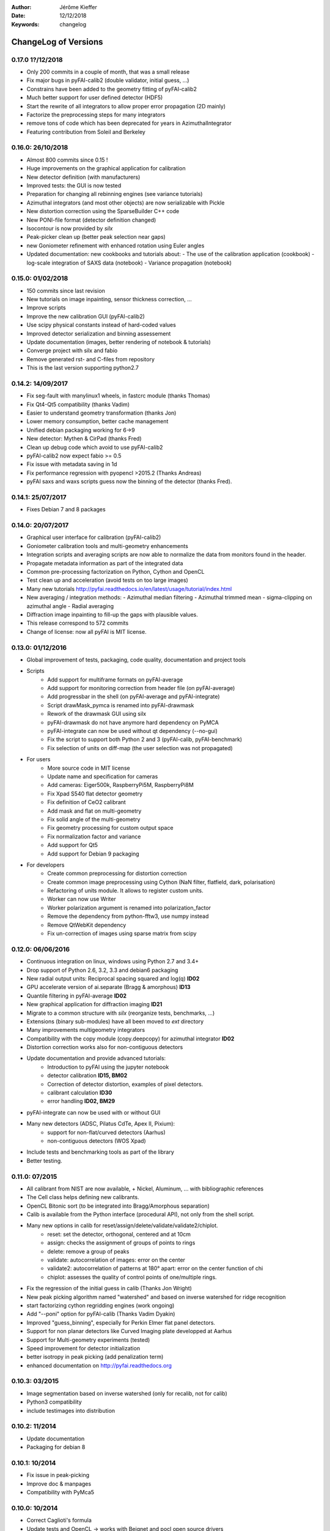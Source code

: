 :Author: Jérôme Kieffer
:Date: 12/12/2018
:Keywords: changelog

ChangeLog of Versions
=====================

0.17.0 1?/12/2018
-----------------
* Only 200 commits in a couple of month, that was a small release
* Fix major bugs in pyFAI-calib2 (double validator, initial guess, ...)
* Constrains have been added to the geometry fitting of pyFAI-calib2
* Much better support for user defined detector (HDF5)
* Start the rewrite of all integrators to allow proper error propagation (2D mainly)
* Factorize the preprocessing steps for many integrators
* remove tons of code which has been deprecated for years in AzimuthalIntegrator
* Featuring contribution from Soleil and Berkeley

0.16.0: 26/10/2018
------------------
* Almost 800 commits since 0.15 !
* Huge improvements on the graphical application for calibration
* New detector definition (with manufacturers)
* Improved tests: the GUI is now tested
* Preparation for changing all rebinning engines (see variance tutorials)
* Azimuthal integrators (and most other objects) are now serializable with Pickle
* New distortion correction using the SparseBuilder C++ code
* New PONI-file format (detector definition changed)
* Isocontour is now provided by *silx*
* Peak-picker clean up (better peak selection near gaps)
* new Goniometer refinement with enhanced rotation using Euler angles
* Updated documentation: new cookbooks and tutorials about:
  - The use of the calibration application (cookbook)
  - log-scale integration of SAXS data (notebook)
  - Variance propagation (notebook)


0.15.0: 01/02/2018
------------------
* 150 commits since last revision
* New tutorials on image inpainting, sensor thickness correction, ...
* Improve scripts
* Improve the new calibration GUI (pyFAI-calib2)
* Use scipy physical constants instead of hard-coded values
* Improved detector serialization and binning assessement
* Update documentation (images, better rendering of notebook & tutorials)
* Converge project with silx and fabio
* Remove generated rst- and C-files from repository
* This is the last version supporting python2.7

0.14.2: 14/09/2017
------------------
* Fix seg-fault with manylinux1 wheels, in fastcrc module (thanks Thomas)
* Fix Qt4-Qt5 compatibility (thanks Vadim)
* Easier to understand geometry transformation (thanks Jon)
* Lower memory consumption, better cache management
* Unified debian packaging working for 6->9
* New detector: Mythen & CirPad (thanks Fred)
* Clean up debug code which avoid to use pyFAI-calib2
* pyFAI-calib2 now expect fabio >= 0.5
* Fix issue with metadata saving in 1d
* Fix performance regression with pyopencl >2015.2 (Thanks Andreas)
* pyFAI saxs and waxs scripts guess now the binning of the detector (thanks Fred).

0.14.1: 25/07/2017
------------------
* Fixes Debian 7 and 8 packages

0.14.0: 20/07/2017
------------------
* Graphical user interface for calibration (pyFAI-calib2)
* Goniometer calibration tools and multi-geometry enhancements
* Integration scripts and averaging scripts are now able to normalize the data
  from monitors found in the header.
* Propagate metadata information as part of the integrated data
* Common pre-processing factorization on Python, Cython and OpenCL
* Test clean up and acceleration (avoid tests on too large images)
* Many new tutorials http://pyfai.readthedocs.io/en/latest/usage/tutorial/index.html
* New averaging / integration methods:
  - Azimuthal median filtering
  - Azimuthal trimmed mean
  - sigma-clipping on azimuthal angle
  - Radial averaging
* Diffraction image inpainting to fill-up the gaps with plausible values.
* This release correspond to 572 commits
* Change of license: now all pyFAI is MIT license.

0.13.0: 01/12/2016
------------------
* Global improvement of tests, packaging, code quality, documentation and project tools
* Scripts
    - Add support for multiframe formats on pyFAI-average
    - Add support for monitoring correction from header file (on pyFAI-average)
    - Add progressbar in the shell (on pyFAI-average and pyFAI-integrate)
    - Script drawMask_pymca is renamed into pyFAI-drawmask
    - Rework of the drawmask GUI using silx
    - pyFAI-drawmask do not have anymore hard dependency on PyMCA
    - pyFAI-integrate can now be used without qt dependency (--no-gui)
    - Fix the script to support both Python 2 and 3 (pyFAI-calib, pyFAI-benchmark)
    - Fix selection of units on diff-map (the user selection was not propagated)
* For users
    - More source code in MIT license
    - Update name and specification for cameras
    - Add cameras: Eiger500k, RaspberryPi5M, RaspberryPi8M
    - Fix Xpad S540 flat detector geometry
    - Fix definition of CeO2 calibrant
    - Add mask and flat on multi-geometry
    - Fix solid angle of the multi-geometry
    - Fix geometry processing for custom output space
    - Fix normalization factor and variance
    - Add support for Qt5
    - Add support for Debian 9 packaging
* For developers
    - Create common preprocessing for distortion correction
    - Create common image preprocessing using Cython (NaN filter, flatfield, dark, polarisation)
    - Refactoring of units module. It allows to register custom units.
    - Worker can now use Writer
    - Worker polarization argument is renamed into polarization_factor
    - Remove the dependency from python-fftw3, use numpy instead
    - Remove QtWebKit dependency
    - Fix un-correction of images using sparse matrix from scipy

0.12.0: 06/06/2016
------------------
* Continuous integration on linux, windows using Python 2.7 and 3.4+
* Drop support of Python 2.6, 3.2, 3.3 and debian6 packaging
* New radial output units: Reciprocal spacing squared and log(q) **ID02**
* GPU accelerate version of ai.separate (Bragg & amorphous) **ID13**
* Quantile filtering in pyFAI-average **ID02**
* New graphical application for diffraction imaging **ID21**
* Migrate to a common structure with *silx* (reorganize tests, benchmarks, ...)
* Extensions (binary sub-modules) have all been moved to *ext* directory
* Many improvements multigeometry integrators
* Compatibility with the copy module (copy.deepcopy) for azimuthal integrator **ID02**
* Distortion correction works also for non-contiguous detectors
* Update documentation and provide advanced tutorials:
    - Introduction to pyFAI using the jupyter notebook
    - detector calibration **ID15, BM02**
    - Correction of detector distortion, examples of pixel detectors.
    - calibrant calculation **ID30**
    - error handling **ID02, BM29**
* pyFAI-integrate can now be used with or without GUI
* Many new detectors (ADSC, Pilatus CdTe, Apex II, Pixium):
    - support for non-flat/curved detectors (Aarhus)
    - non-contiguous detectors (WOS Xpad)
* Include tests and benchmarking tools as part of the library
* Better testing.

0.11.0: 07/2015
---------------
* All calibrant from NIST are now available, + Nickel, Aluminum, ... with bibliographic references
* The Cell class helps defining new calibrants.
* OpenCL Bitonic sort (to be integrated into Bragg/Amorphous separation)
* Calib is available from the Python interface (procedural API), not only from the shell script.
* Many new options in calib for reset/assign/delete/validate/validate2/chiplot.
    - reset: set the detector, orthogonal, centered and at 10cm
    - assign: checks the assignment of groups of points to rings
    - delete: remove a group of peaks
    - validate: autocorrelation of images: error on the center
    - validate2:  autocorrelation of patterns at 180° apart: error on the center function of chi
    - chiplot: assesses the quality of control points of one/multiple rings.
* Fix the regression of the initial guess in calib (Thanks Jon Wright)
* New peak picking algorithm named "watershed" and based on inverse watershed for ridge recognition
* start factorizing cython regridding engines (work ongoing)
* Add "--poni" option for pyFAI-calib (Thanks Vadim Dyakin)
* Improved "guess_binning", especially for Perkin Elmer flat panel detectors.
* Support for non planar detectors like Curved Imaging plate developped at Aarhus
* Support for Multi-geometry experiments (tested)
* Speed improvement for detector initialization
* better isotropy in peak picking (add penalization term)
* enhanced documentation on http://pyfai.readthedocs.org

0.10.3: 03/2015
---------------
* Image segmentation based on inverse watershed (only for recalib, not for calib)
* Python3 compatibility
* include testimages  into distribution


0.10.2: 11/2014
---------------
* Update documentation
* Packaging for debian 8

0.10.1: 10/2014
---------------
* Fix issue in peak-picking
* Improve doc & manpages
* Compatibility with PyMca5

0.10.0: 10/2014
---------------
* Correct Caglioti's formula
* Update tests and OpenCL -> works with Beignet and pocl open source drivers
* Compatibility with MacOSX and windows

0.9.4:  06/2014
---------------
* include spec of Maxwell GPU
* fix issues with intel OpenCL icd v4.4
* introduce shape & max_shape in detectors
* work on marchingsquares/sorted controurplot for calibration
* Enforce the use the Qt4Agg for Matplotlib and other GUI stuff.
* Update shape of detector in case of binning
* unified distortion class: merge OpenCL & OpenMP implementation #108
* Benchmarks for distortion
* Raise the level to warning when inverting the mask
* set of new ImXpad detectors Related issue #111
* Fix issue with recalib within MX-calibrate
* saving detector description in Nexus files issue #110
* Update some calibrants: gold
* about to make peak-picking more user-friendly
* test for bragg separation
* work on PEP8 compliance
* Do not re-cythonize: makes debian package generation able to benefit from ccache
* conversion to SPD (rotation is missing)
* pixelwise worker
* correct both LUT & OCL for memory error
* replace os.linsep with "\n" when file file opened in text mode (not binary)
* rework the Extension part to be explicit instead of "black magic" :)
* implement Kahan summation in Cython (default still use Doubles: faster)
* Preprocessing kernel containing all cast to float kernels  #120
* update setup for no-openmp option related to issue #127
* Add read-out mode for mar345 as "guess_binning" method for detector. Also for MAR and Rayonix #125
* tool to benchmark HDF5 writing
* try to be compatible with both PySide and PyQt4 ... the uic stuff is untested and probably buggy #130
* Deactivate the automatic saturation correction by default. now it is opt-in #131

0.9.3:  02/2014
---------------
* Better control for peak-picking (Contribution from Gero Flucke, Desy)
* Precise Rayonix detectors description thanks to Michael Blum
* Start integrating blob-detection algorithm for peak-picking: #70
* Switch fron OptParse to ArgPrse: #83
* Provide some calibrant by default: #91
* Description of Mar345 detector + mask#92
* Auto-registration of detectors: #97
* Recalib and check-calib can be called from calib: #99
* Fake diffraction image from calibrant: #101
* Implementation of the CSR matrix representation to replace LUT
* Tight pixel splitting: #43
* Update documentation

0.9.2: (01/2014)
----------------
* Fix memory leak in Cython part of the look-up table generation
* Benchmarks with memory profiling

0.9: 10/2013
------------
* Add detector S140 from ImXpad, Titan from Agilent, Rayonix
* Fix issues: 61, 62, 68, 76, 81, 82, 85, 86, 87
* Enhancement in LImA plugins (better structure)
* IO module with Ascii/EDF/HDF5 writers
* Switch some GUI to pyQtGraph in addition to Qt
* Correction for solid-angle formula

0.8: 10/2012
------------
* Detector object is member of the geometry
* Binning of the detector, propagation to the spline if needed
* Detector object know about their masks.
* Automatic mask for some detectors like Pilatus or XPad
* Implementation of sub-pixel position correction for Pilatus detectors
* LUT implementation in 1D & 2D (fully tested) both with OpenMP and with OpenCL
* Switch from C++/Cython OpenCL framework to PyOpenCL
* Port opencl code to both Windows 32/64 bits and MacOSX
* Add polarization corrections
* Use fast-CRC checksum on x86 using SSE4 (when available) to track array change on GPU buffers
* Support for flat 7*8 modules Xpad detectors.
* Benchmark with live graphics (still a memory issue with python2.6)
* Fat source distribution (python setup.py sdist --with-test-images) for debian
* Enhanced tests, especially for Saxs and OpenCL
* Recalibration tool for refining automatically parameters
* Enhancement of peak picking (much faster, recoded in pure Cython)
* Easy calibration for pixel detector (reconstruction of inter-module space)
* Error-bar generation using Poisson law
* Unified programming interface for all integration methods in 2theta, q or radius unit
* Graphical interface for azimuthal integration (pyFAI-integrate)
* Lots of test to prevent non regression
* Tool for merging images using various method (mean, median) and with outlayer rejection
* LImA plugin which can perform azimuthal integration live during the acquisition
* Distortion correction is available alone and as LImA plugin
* Recalibration can refine the wavelength in addition to 6 other parameters
* Calibration always done vs calibrant's ring number, lots of new calibrant are available
* Selection by hand of single peaks for calibration
* New detectors: Dexela and Perkin-Elmer flat panel
* Automatic refinement of multiple images at various geometries (for MX)
* Many improvements requested by ID11 and ID13

0.7.2: 08/2012
--------------
* Add diff_tomo script
* Geometry calculation optimized in (parallel) cython

0.7: 07/2012
------------
Implementation of look-up table based integration and OpenCL version of it

0.6: 07/2012
------------
* OpenCL flavor works well on GPU in double precision with device selection

0.5: 06/2012
------------
* Include OpenCL version of azimuthal integration (based on histograms)

0.4: 06/2012
------------
* Global clean up of the code regarding options from command line and better design
* Correct the orientation of the azimuthal angle chi
* Rename scripts in pyFAI-calib, pyFAI-saxs and pyFAI-waxs

0.3: 11/2011
------------
* Azimuthal integration splits pixels like fit2d

0.2: 07/2011
------------
* Azimuthal integration using cython histogramming is working

0.1: 05/2011
------------
 * Geometry is OK
